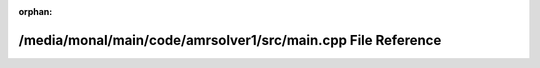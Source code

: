 .. meta::169d16088caef8959d10735c862f3feb7483ae90a8e11bcc9861e27abef26a94768253092664d4812af634875dd3a3e0dc7aa091cd57b77b9154d26cdad61539

:orphan:

.. title:: AMR solver: /media/monal/main/code/amrsolver1/src/main.cpp File Reference

/media/monal/main/code/amrsolver1/src/main.cpp File Reference
=============================================================

.. container:: doxygen-content

   
   .. raw:: html
     :file: main_8cpp.html
